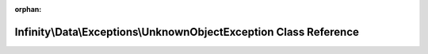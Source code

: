 .. meta::63b5bd62b82985ec0d176ab9a3fe8807577db2c3ae2f1ab032ca8b84ca1a8e9788c39322e91e94a7b02769a4478026036f1f7a02b6db6e91580cfe444645518f

:orphan:

.. title:: Infinity for Laravel: Infinity\Data\Exceptions\UnknownObjectException Class Reference

Infinity\\Data\\Exceptions\\UnknownObjectException Class Reference
==================================================================

.. container:: doxygen-content

   
   .. raw:: html
     :file: class_infinity_1_1_data_1_1_exceptions_1_1_unknown_object_exception.html

